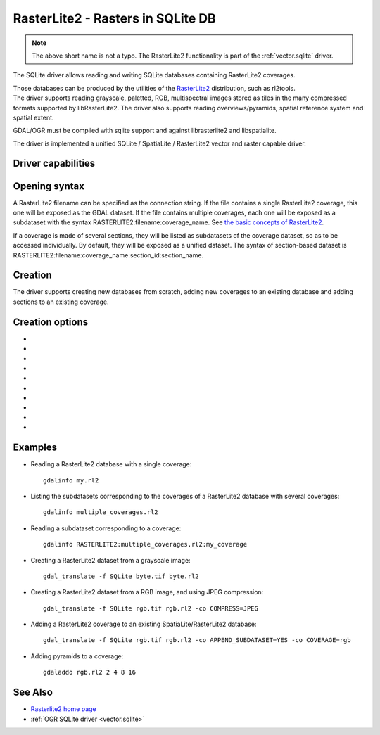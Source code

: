 .. _raster.rasterlite2:

================================================================================
RasterLite2 - Rasters in SQLite DB
================================================================================

.. versionadded:: 2.2

.. shortname:: SQLite

.. note:: The above short name is not a typo.
          The RasterLite2 functionality is part of the :ref:`vector.sqlite` driver.

.. build_dependencies:: libsqlite3, librasterlite2, libspatialite

The SQLite driver allows reading and writing
SQLite databases containing RasterLite2 coverages.

| Those databases can be produced by the utilities of the
  `RasterLite2 <https://www.gaia-gis.it/fossil/librasterlite2>`__
  distribution, such as rl2tools.
| The driver supports reading grayscale, paletted, RGB, multispectral
  images stored as tiles in the many compressed formats supported by
  libRasterLite2. The driver also supports reading overviews/pyramids,
  spatial reference system and spatial extent.

GDAL/OGR must be compiled with sqlite support and against librasterlite2
and libspatialite.

The driver is implemented a unified SQLite / SpatiaLite / RasterLite2
vector and raster capable driver.

Driver capabilities
-------------------

.. supports_createcopy::

.. supports_georeferencing::

.. supports_virtualio::

Opening syntax
--------------

A RasterLite2 filename can be specified as the connection string. If the
file contains a single RasterLite2 coverage, this one will be exposed as
the GDAL dataset. If the file contains multiple coverages, each one will
be exposed as a subdataset with the syntax
RASTERLITE2:filename:coverage_name. See `the basic concepts of
RasterLite2 <https://www.gaia-gis.it/fossil/librasterlite2/wiki?name=basic_concepts>`__.

If a coverage is made of several sections, they will be listed as
subdatasets of the coverage dataset, so as to be accessed individually.
By default, they will be exposed as a unified dataset. The syntax of
section-based dataset is
RASTERLITE2:filename:coverage_name:section_id:section_name.

Creation
--------

The driver supports creating new databases from scratch, adding new
coverages to an existing database and adding sections to an existing
coverage.

Creation options
----------------

-  .. co:: APPEND_SUBDATASET
      :choices: YES, NO
      :default: NO

      Whether to add the raster to the
      existing file. If set to YES, COVERAGE must be specified. Default is
      NO (ie overwrite existing file)

-  .. co:: COVERAGE

      Coverage name. If not specified, the basename
      of the output file is used.

-  .. co:: SECTION

      Section name. If not specified, the basename of
      the output file is used.

-  .. co:: COMPRESS
      :default: NONE

      Compression method. See the `information about
      supported
      codecs <https://www.gaia-gis.it/fossil/librasterlite2/wiki?name=codecs>`__.
      Note that some codecs may not be available depending on how
      librasterlite2 has been built.

-  .. co:: QUALITY

      Image quality for JPEG, WEBP and JPEG2000
      compressions. Exact meaning depends on the compression method. For
      WEBP and JPEG2000, the value 100 triggers the use of their lossless
      variants.

-  .. co:: PIXEL_TYPE

      Raster pixel type. Determines the photometric interpretation. See the
      `information about supported pixel
      types <https://www.gaia-gis.it/fossil/librasterlite2/wiki?name=reference_table>`__.
      The driver will automatically determine an appropriate pixel type
      given the band characteristics.

-  .. co:: BLOCKXSIZE
      :choices: <int>
      :default: 512

      Block width.

-  .. co:: BLOCKYSIZE
      :choices: <int>
      :default: 512

      Block height.

-  .. co:: NBITS
      :choices: 1, 2, 4

      Force bit width. This will be by default gotten
      from the NBITS metadata item in the IMAGE_STRUCTURE metadata domain
      of the source raster band.

-  .. co:: PYRAMIDIZE
      :choices: YES, NO
      :default: NO

      Whether to build automatically build
      relevant pyramids/overviews. Pyramids can be built
      with the BuildOverviews() / gdaladdo.

Examples
--------

-  Reading a RasterLite2 database with a single coverage:

   ::

      gdalinfo my.rl2

-  Listing the subdatasets corresponding to the coverages of a
   RasterLite2 database with several coverages:

   ::

      gdalinfo multiple_coverages.rl2

-  Reading a subdataset corresponding to a coverage:

   ::

      gdalinfo RASTERLITE2:multiple_coverages.rl2:my_coverage

-  Creating a RasterLite2 dataset from a grayscale image:

   ::

      gdal_translate -f SQLite byte.tif byte.rl2

-  Creating a RasterLite2 dataset from a RGB image, and using JPEG
   compression:

   ::

      gdal_translate -f SQLite rgb.tif rgb.rl2 -co COMPRESS=JPEG

-  Adding a RasterLite2 coverage to an existing SpatiaLite/RasterLite2
   database:

   ::

      gdal_translate -f SQLite rgb.tif rgb.rl2 -co APPEND_SUBDATASET=YES -co COVERAGE=rgb

-  Adding pyramids to a coverage:

   ::

      gdaladdo rgb.rl2 2 4 8 16

See Also
--------

-  `Rasterlite2 home
   page <https://www.gaia-gis.it/fossil/librasterlite2/index>`__
-  :ref:`OGR SQLite driver <vector.sqlite>`
